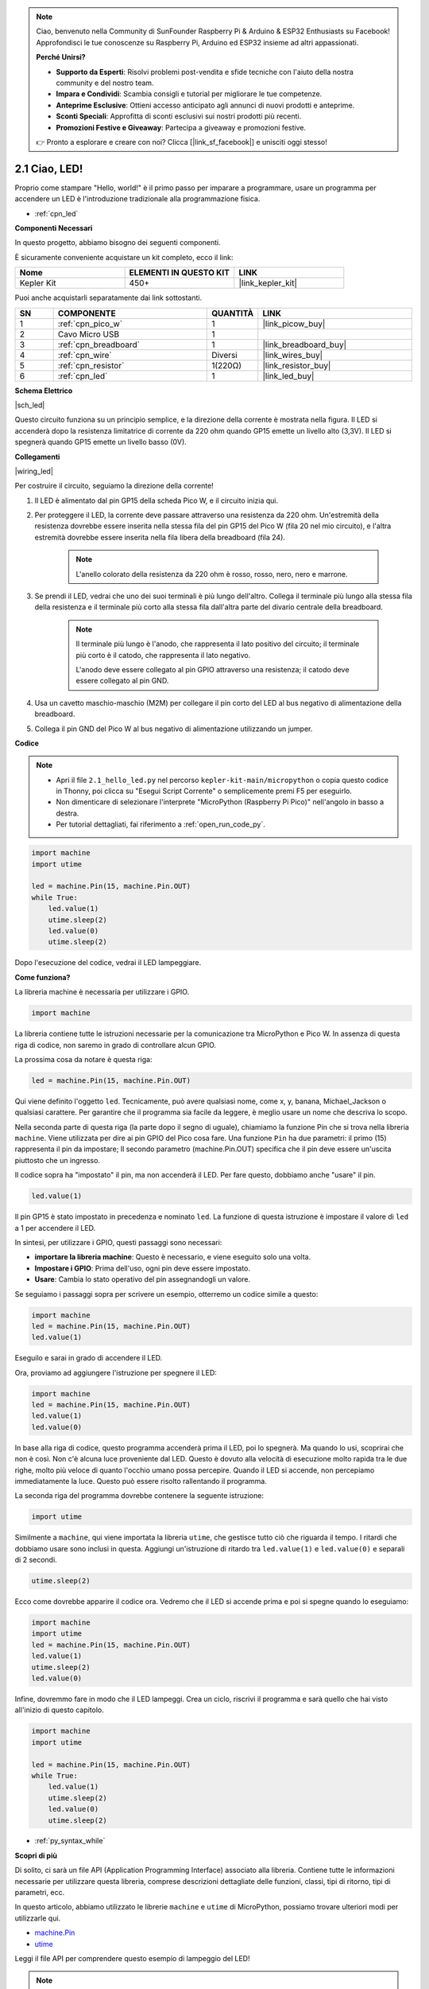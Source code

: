 .. note::

    Ciao, benvenuto nella Community di SunFounder Raspberry Pi & Arduino & ESP32 Enthusiasts su Facebook! Approfondisci le tue conoscenze su Raspberry Pi, Arduino ed ESP32 insieme ad altri appassionati.

    **Perché Unirsi?**

    - **Supporto da Esperti**: Risolvi problemi post-vendita e sfide tecniche con l'aiuto della nostra community e del nostro team.
    - **Impara e Condividi**: Scambia consigli e tutorial per migliorare le tue competenze.
    - **Anteprime Esclusive**: Ottieni accesso anticipato agli annunci di nuovi prodotti e anteprime.
    - **Sconti Speciali**: Approfitta di sconti esclusivi sui nostri prodotti più recenti.
    - **Promozioni Festive e Giveaway**: Partecipa a giveaway e promozioni festive.

    👉 Pronto a esplorare e creare con noi? Clicca [|link_sf_facebook|] e unisciti oggi stesso!

.. _py_led:

2.1 Ciao, LED! 
=======================================

Proprio come stampare "Hello, world!" è il primo passo per imparare a programmare, usare un programma per accendere un LED è l'introduzione tradizionale alla programmazione fisica.

* :ref:`cpn_led`

**Componenti Necessari**

In questo progetto, abbiamo bisogno dei seguenti componenti.

È sicuramente conveniente acquistare un kit completo, ecco il link:

.. list-table::
    :widths: 20 20 20
    :header-rows: 1

    *   - Nome	
        - ELEMENTI IN QUESTO KIT
        - LINK
    *   - Kepler Kit	
        - 450+
        - |link_kepler_kit|

Puoi anche acquistarli separatamente dai link sottostanti.

.. list-table::
    :widths: 5 20 5 20
    :header-rows: 1

    *   - SN
        - COMPONENTE	
        - QUANTITÀ
        - LINK

    *   - 1
        - :ref:`cpn_pico_w`
        - 1
        - |link_picow_buy|
    *   - 2
        - Cavo Micro USB
        - 1
        - 
    *   - 3
        - :ref:`cpn_breadboard`
        - 1
        - |link_breadboard_buy|
    *   - 4
        - :ref:`cpn_wire`
        - Diversi
        - |link_wires_buy|
    *   - 5
        - :ref:`cpn_resistor`
        - 1(220Ω)
        - |link_resistor_buy|
    *   - 6
        - :ref:`cpn_led`
        - 1
        - |link_led_buy|


**Schema Elettrico**

|sch_led|

Questo circuito funziona su un principio semplice, e la direzione della corrente è mostrata nella figura. Il LED si accenderà dopo la resistenza limitatrice di corrente da 220 ohm quando GP15 emette un livello alto (3,3V). Il LED si spegnerà quando GP15 emette un livello basso (0V).

**Collegamenti**

|wiring_led|

Per costruire il circuito, seguiamo la direzione della corrente!

1. Il LED è alimentato dal pin GP15 della scheda Pico W, e il circuito inizia qui.
#. Per proteggere il LED, la corrente deve passare attraverso una resistenza da 220 ohm. Un'estremità della resistenza dovrebbe essere inserita nella stessa fila del pin GP15 del Pico W (fila 20 nel mio circuito), e l'altra estremità dovrebbe essere inserita nella fila libera della breadboard (fila 24).

    .. note::
        L'anello colorato della resistenza da 220 ohm è rosso, rosso, nero, nero e marrone.

#. Se prendi il LED, vedrai che uno dei suoi terminali è più lungo dell'altro. Collega il terminale più lungo alla stessa fila della resistenza e il terminale più corto alla stessa fila dall'altra parte del divario centrale della breadboard.

    .. note::
        Il terminale più lungo è l'anodo, che rappresenta il lato positivo del circuito; il terminale più corto è il catodo, che rappresenta il lato negativo.

        L'anodo deve essere collegato al pin GPIO attraverso una resistenza; il catodo deve essere collegato al pin GND.

#. Usa un cavetto maschio-maschio (M2M) per collegare il pin corto del LED al bus negativo di alimentazione della breadboard.
#. Collega il pin GND del Pico W al bus negativo di alimentazione utilizzando un jumper.


**Codice**

.. note::

    * Apri il file ``2.1_hello_led.py`` nel percorso ``kepler-kit-main/micropython`` o copia questo codice in Thonny, poi clicca su "Esegui Script Corrente" o semplicemente premi F5 per eseguirlo.

    * Non dimenticare di selezionare l'interprete "MicroPython (Raspberry Pi Pico)" nell'angolo in basso a destra.

    * Per tutorial dettagliati, fai riferimento a :ref:`open_run_code_py`.

.. code-block:: python

    import machine
    import utime
    
    led = machine.Pin(15, machine.Pin.OUT)
    while True:
        led.value(1)
        utime.sleep(2)
        led.value(0)
        utime.sleep(2)

Dopo l'esecuzione del codice, vedrai il LED lampeggiare.


**Come funziona?**

La libreria machine è necessaria per utilizzare i GPIO.

.. code-block:: python

    import machine

La libreria contiene tutte le istruzioni necessarie per la comunicazione tra MicroPython e Pico W.
In assenza di questa riga di codice, non saremo in grado di controllare alcun GPIO.

La prossima cosa da notare è questa riga:

.. code-block:: python

    led = machine.Pin(15, machine.Pin.OUT)

Qui viene definito l'oggetto ``led``. Tecnicamente, può avere qualsiasi nome, come x, y, banana, Michael_Jackson o qualsiasi carattere. 
Per garantire che il programma sia facile da leggere, è meglio usare un nome che descriva lo scopo.

Nella seconda parte di questa riga (la parte dopo il segno di uguale), chiamiamo la funzione Pin che si trova nella libreria ``machine``. Viene utilizzata per dire ai pin GPIO del Pico cosa fare.
Una funzione ``Pin`` ha due parametri: il primo (15) rappresenta il pin da impostare; 
Il secondo parametro (machine.Pin.OUT) specifica che il pin deve essere un'uscita piuttosto che un ingresso.

Il codice sopra ha "impostato" il pin, ma non accenderà il LED. Per fare questo, dobbiamo anche "usare" il pin.

.. code-block:: python

    led.value(1)

Il pin GP15 è stato impostato in precedenza e nominato ``led``. La funzione di questa istruzione è impostare il valore di ``led`` a 1 per accendere il LED.

In sintesi, per utilizzare i GPIO, questi passaggi sono necessari:

* **importare la libreria machine**: Questo è necessario, e viene eseguito solo una volta.
* **Impostare i GPIO**: Prima dell'uso, ogni pin deve essere impostato.
* **Usare**: Cambia lo stato operativo del pin assegnandogli un valore.

Se seguiamo i passaggi sopra per scrivere un esempio, otterremo un codice simile a questo:

.. code-block:: python

    import machine
    led = machine.Pin(15, machine.Pin.OUT)
    led.value(1)

Eseguilo e sarai in grado di accendere il LED.

Ora, proviamo ad aggiungere l'istruzione per spegnere il LED:

.. code-block:: python

    import machine   
    led = machine.Pin(15, machine.Pin.OUT)
    led.value(1)
    led.value(0)

In base alla riga di codice, questo programma accenderà prima il LED, poi lo spegnerà.
Ma quando lo usi, scoprirai che non è così.
Non c'è alcuna luce proveniente dal LED. Questo è dovuto alla velocità di esecuzione molto rapida tra le due righe, molto più veloce di quanto l'occhio umano possa percepire.
Quando il LED si accende, non percepiamo immediatamente la luce. Questo può essere risolto rallentando il programma.

La seconda riga del programma dovrebbe contenere la seguente istruzione:

.. code-block:: python

    import utime

Similmente a ``machine``, qui viene importata la libreria ``utime``, che gestisce tutto ciò che riguarda il tempo.
I ritardi che dobbiamo usare sono inclusi in questa. Aggiungi un'istruzione di ritardo tra ``led.value(1)`` e ``led.value(0)`` e separali di 2 secondi.

.. code-block:: python

    utime.sleep(2)

Ecco come dovrebbe apparire il codice ora.
Vedremo che il LED si accende prima e poi si spegne quando lo eseguiamo:

.. code-block:: python

    import machine 
    import utime  
    led = machine.Pin(15, machine.Pin.OUT)
    led.value(1)
    utime.sleep(2)
    led.value(0)

Infine, dovremmo fare in modo che il LED lampeggi.
Crea un ciclo, riscrivi il programma e sarà quello che hai visto all'inizio di questo capitolo.

.. code-block:: python

    import machine
    import utime
    
    led = machine.Pin(15, machine.Pin.OUT)
    while True:
        led.value(1)
        utime.sleep(2)
        led.value(0)
        utime.sleep(2)

* :ref:`py_syntax_while` 


**Scopri di più**

Di solito, ci sarà un file API (Application Programming Interface) associato alla libreria. 
Contiene tutte le informazioni necessarie per utilizzare questa libreria, comprese descrizioni dettagliate delle funzioni, classi, tipi di ritorno, tipi di parametri, ecc.

In questo articolo, abbiamo utilizzato le librerie ``machine`` e ``utime`` di MicroPython, possiamo trovare ulteriori modi per utilizzarle qui.

* `machine.Pin <https://docs.micropython.org/en/latest/library/machine.Pin.html>`_

* `utime <https://docs.micropython.org/en/latest/library/utime.html>`_

Leggi il file API per comprendere questo esempio di lampeggio del LED!

.. note::

    * Apri il file ``2.1_hello_led_2.py`` nel percorso ``kepler-kit-main/micropython`` o copia questo codice in Thonny, poi clicca su "Esegui Script Corrente" o semplicemente premi F5 per eseguirlo.

    * Non dimenticare di selezionare l'interprete "MicroPython (Raspberry Pi Pico)" nell'angolo in basso a destra.

    * Per tutorial dettagliati, fai riferimento a :ref:`open_run_code_py`.

.. code-block:: python

    import machine
    import utime

    led = machine.Pin(15, machine.Pin.OUT)
    while True:
        led.toggle()
        utime.sleep(1)